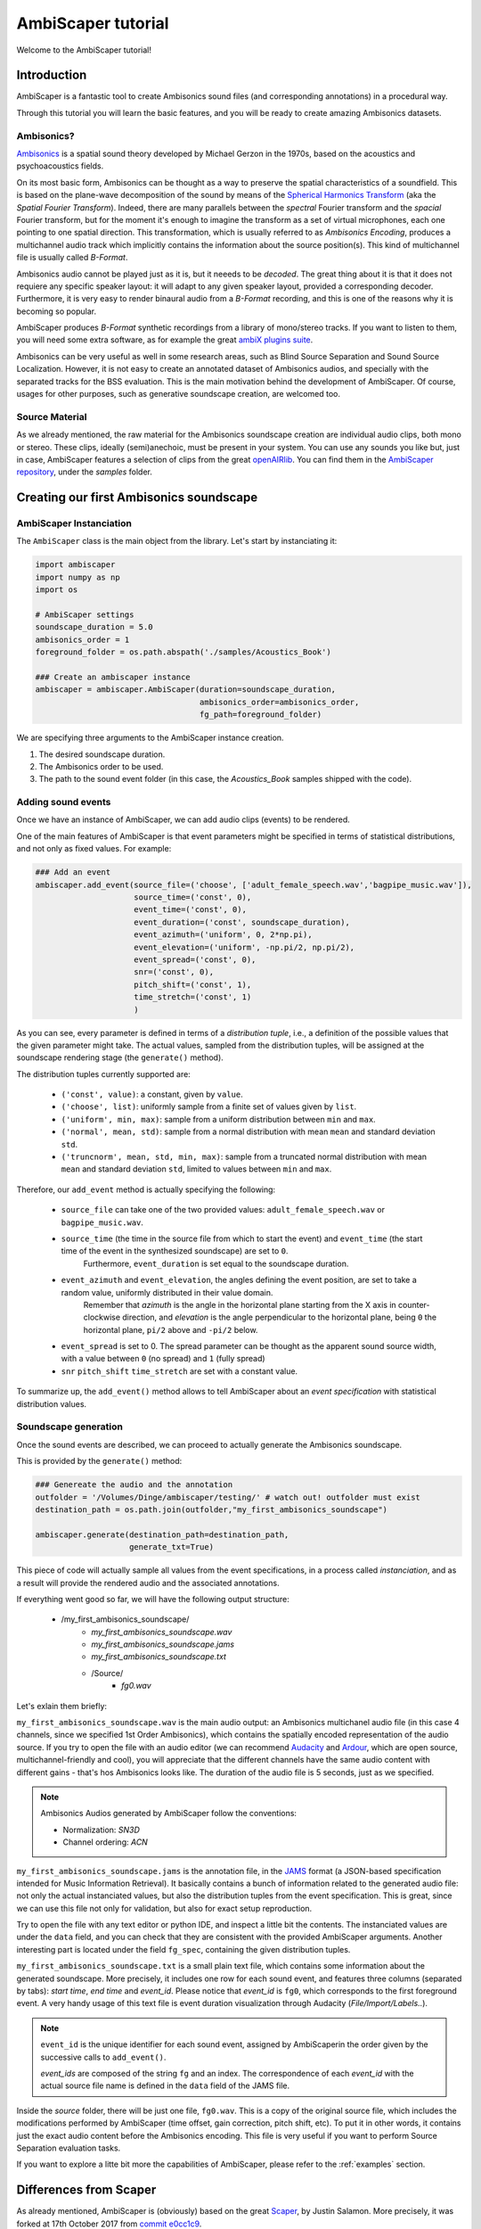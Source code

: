 .. _tutorial:

AmbiScaper tutorial
===================

Welcome to the AmbiScaper tutorial!

Introduction
------------

AmbiScaper is a fantastic tool to create Ambisonics sound files (and corresponding annotations) in a procedural way.

Through this tutorial you will learn the basic features, and you will be ready to create amazing Ambisonics datasets.

Ambisonics?
~~~~~~~~~~~
`Ambisonics <https://en.wikipedia.org/wiki/Ambisonics>`_ is a spatial sound theory developed by Michael Gerzon in the 1970s, based on the acoustics and psychoacoustics fields.

On its most basic form, Ambisonics can be thought as a way to preserve the spatial characteristics of a soundfield.
This is based on the plane-wave decomposition of the sound by means of the `Spherical Harmonics Transform <https://en.wikipedia.org/wiki/Spherical_harmonics>`_ (aka the *Spatial Fourier Transform*).
Indeed, there are many parallels between the *spectral* Fourier transform and the *spacial* Fourier transform,
but for the moment it's enough to imagine the transform as a set of virtual microphones, each one pointing to one spatial direction.
This transformation, which is usually referred to as *Ambisonics Encoding*, produces a multichannel audio track which implicitly contains
the information about the source position(s). This kind of multichannel file is usually called *B-Format*.

Ambisonics audio cannot be played just as it is, but it neeeds to be *decoded*. The great thing about it is that it does not requiere
any specific speaker layout: it will adapt to any given speaker layout, provided a corresponding decoder. Furthermore, it is very easy
to render binaural audio from a *B-Format* recording, and this is one of the reasons why it is becoming so popular.

AmbiScaper produces *B-Format* synthetic recordings from a library of mono/stereo tracks. If you want to listen to them,
you will need some extra software, as for example the great `ambiX plugins suite <http://www.matthiaskronlachner.com/?p=2015>`_.

Ambisonics can be very useful as well in some research areas, such as Blind Source Separation and Sound Source Localization.
However, it is not easy to create an annotated dataset of Ambisonics audios, and specially with the separated tracks for the BSS evaluation.
This is the main motivation behind the development of AmbiScaper.
Of course, usages for other purposes, such as generative soundscape creation, are welcomed too.

Source Material
~~~~~~~~~~~~~~~

As we already mentioned, the raw material for the Ambisonics soundscape creation are individual audio clips, both mono or stereo.
These clips, ideally (semi)anechoic, must be present in your system.
You can use any sounds you like but, just in case, AmbiScaper features a selection of clips from the great `openAIRlib <http://www.openairlib.net>`_.
You can find them in the `AmbiScaper repository <http://andresperezlopez.com/ambiscaper>`_, under the *samples* folder.



Creating our first Ambisonics soundscape
----------------------------------------

AmbiScaper Instanciation
~~~~~~~~~~~~~~~~~~~~~~~~

The ``AmbiScaper`` class is the main object from the library.
Let's start by instanciating it:

.. code-block:: python

    import ambiscaper
    import numpy as np
    import os

    # AmbiScaper settings
    soundscape_duration = 5.0
    ambisonics_order = 1
    foreground_folder = os.path.abspath('./samples/Acoustics_Book')

    ### Create an ambiscaper instance
    ambiscaper = ambiscaper.AmbiScaper(duration=soundscape_duration,
                                       ambisonics_order=ambisonics_order,
                                       fg_path=foreground_folder)

We are specifying three arguments to the AmbiScaper instance creation.

1. The desired soundscape duration.
2. The Ambisonics order to be used.
3. The path to the sound event folder (in this case, the *Acoustics_Book* samples shipped with the code).


Adding sound events
~~~~~~~~~~~~~~~~~~~

Once we have an instance of AmbiScaper, we can add audio clips (events) to be rendered.

One of the main features of AmbiScaper is that event parameters might be specified in terms of statistical distributions,
and not only as fixed values. For example:

.. code-block:: python

    ### Add an event
    ambiscaper.add_event(source_file=('choose', ['adult_female_speech.wav','bagpipe_music.wav']),
                         source_time=('const', 0),
                         event_time=('const', 0),
                         event_duration=('const', soundscape_duration),
                         event_azimuth=('uniform', 0, 2*np.pi),
                         event_elevation=('uniform', -np.pi/2, np.pi/2),
                         event_spread=('const', 0),
                         snr=('const', 0),
                         pitch_shift=('const', 1),
                         time_stretch=('const', 1)
                         )

As you can see, every parameter is defined in terms of a *distribution tuple*, i.e., a definition of the possible values
that the given parameter might take. The actual values, sampled from the distribution tuples, will be assigned at the
soundscape rendering stage (the ``generate()`` method).

The distribution tuples currently supported are:

    * ``('const', value)``: a constant, given by ``value``.
    * ``('choose', list)``: uniformly sample from a finite set of values given by ``list``.
    * ``('uniform', min, max)``: sample from a uniform distribution between ``min`` and ``max``.
    * ``('normal', mean, std)``: sample from a normal distribution with mean ``mean`` and standard deviation ``std``.
    * ``('truncnorm', mean, std, min, max)``: sample from a truncated normal distribution with mean ``mean`` and standard deviation ``std``,
      limited to values between ``min`` and ``max``.

Therefore, our ``add_event`` method is actually specifying the following:

    * ``source_file`` can take one of the two provided values: ``adult_female_speech.wav`` or ``bagpipe_music.wav``.
    * ``source_time`` (the time in the source file from which to start the event) and ``event_time`` (the start time of the event in the synthesized soundscape) are set to ``0``.
        Furthermore, ``event_duration`` is set equal to the soundscape duration.
    * ``event_azimuth`` and ``event_elevation``, the angles defining the event position, are set to take a random value, uniformly distributed in their value domain.
        Remember that *azimuth* is the angle in the horizontal plane starting from the X axis in counter-clockwise direction,
        and *elevation* is the angle perpendicular to the horizontal plane, being ``0`` the horizontal plane, ``pi/2`` above and ``-pi/2`` below.
    * ``event_spread`` is set to 0. The spread parameter can be thought as the apparent sound source width, with a value between ``0`` (no spread) and ``1`` (fully spread)
    * ``snr`` ``pitch_shift`` ``time_stretch`` are set with a constant value.

To summarize up, the ``add_event()`` method allows to tell AmbiScaper about an *event specification* with statistical
distribution values.

Soundscape generation
~~~~~~~~~~~~~~~~~~~~~

Once the sound events are described, we can proceed to actually generate the Ambisonics soundscape.

This is provided by the ``generate()`` method:

.. code-block:: python

    ### Genereate the audio and the annotation
    outfolder = '/Volumes/Dinge/ambiscaper/testing/' # watch out! outfolder must exist
    destination_path = os.path.join(outfolder,"my_first_ambisonics_soundscape")

    ambiscaper.generate(destination_path=destination_path,
                        generate_txt=True)

This piece of code will actually sample all values from the event specifications, in a process called *instanciation*,
and as a result will provide the rendered audio and the associated annotations.

If everything went good so far, we will have the following output structure:

    * /my_first_ambisonics_soundscape/
        * *my_first_ambisonics_soundscape.wav*
        * *my_first_ambisonics_soundscape.jams*
        * *my_first_ambisonics_soundscape.txt*
        * /Source/
            * *fg0.wav*

Let's exlain them briefly:

``my_first_ambisonics_soundscape.wav`` is the main audio output: an Ambisonics multichanel audio file
(in this case 4 channels, since we specified 1st Order Ambisonics), which contains the spatially encoded
representation of the audio source.
If you try to open the file with an audio editor
(we can recommend `Audacity <https://www.audacityteam.org/>`_ and `Ardour <https://ardour.org//>`_, which are open source, multichannel-friendly and cool),
you will appreciate that the different channels have the same audio content with different gains -
that's hos Ambisonics looks like. The duration of the audio file is 5 seconds, just as we specified.

.. note::
    Ambisonics Audios generated by AmbiScaper follow the conventions:

    *   Normalization: *SN3D*
    *   Channel ordering: *ACN*

``my_first_ambisonics_soundscape.jams`` is the annotation file, in the `JAMS <https://github.com/marl/jams>`_ format
(a JSON-based specification intended for Music Information Retrieval). It basically contains a bunch of information
related to the generated audio file: not only the actual instanciated values, but also the distribution tuples from the
event specification. This is great, since we can use this file not only for validation, but also for exact setup reproduction.

Try to open the file with any text editor or python IDE, and inspect a little bit the contents.
The instanciated values are under the ``data`` field, and you can check that they are consistent with the provided AmbiScaper arguments.
Another interesting part is located under the field ``fg_spec``, containing the given distribution tuples.

``my_first_ambisonics_soundscape.txt`` is a small plain text file, which contains some information about the generated soundscape.
More precisely, it includes one row for each sound event, and features three columns (separated by tabs): *start time*, *end time* and *event_id*.
Please notice that *event_id* is ``fg0``, which corresponds to the first foreground event.
A very handy usage of this text file is event duration visualization through Audacity (*File/Import/Labels..*).

.. note::
   ``event_id`` is the unique identifier for each sound event,
   assigned by AmbiScaperin the order given by the successive calls to ``add_event()``.

   *event_ids* are composed of the string ``fg`` and an index.
   The correspondence of each *event_id* with the actual source file name is defined in the ``data`` field of the JAMS file.

Inside the *source* folder, there will be just one file, ``fg0.wav``.
This is a copy of the original source file, which includes the modifications performed by AmbiScaper (time offset, gain correction, pitch shift, etc).
To put it in other words, it contains just the exact audio content before the Ambisonics encoding.
This file is very useful if you want to perform Source Separation evaluation tasks.



If you want to explore a litte bit more the capabilities of AmbiScaper, please refer to the :ref:`examples` section.


.. _differences:

Differences from Scaper
-----------------------

As already mentioned, AmbiScaper is (obviously) based on the great  `Scaper <http://github.com/justinsalamon/scaper>`_, by Justin Salamon.
More precisely, it was forked at 17th October 2017 from `commit e0cc1c9 <https://github.com/justinsalamon/scaper/commit/e0cc1c9701bb4bcd96a02cd1737c723d765dcd16>`_.

Scaper is a piece of software intended for automatic generation and annotation of monophonic soundscapes, in the context of
Auditory Scene Analysis, sound event recognition, etc. The parallelism with the Blind Source Separation problem is clear:
we need big datasets of annotated events, specially when dealing with Deep Neural Network architectures.

Forking such a project is a great idea, since all the nice features (event specification vs instanciation, jams file, etc)
are preserver. However, obviously, some changes must be performed in order to adapt the code to the Ambisonics domain.

In that sense, Scaper and AmbiScaper are not mutually compatible. That means that, in general, copying pieces of code from
one to the another won't work. The number of arguments to the methods, the default values, the namespaces, and many other
aspects have been changed and adapted to the new situation.

However, don't panic! The code structure is very similar and, if you already know how Scaper works, it will be very fast
to catch up with AmbiScaper.

